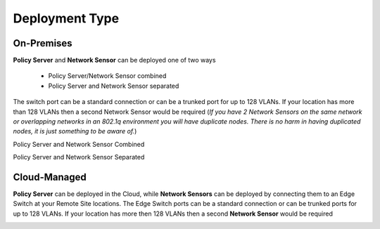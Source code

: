 Deployment Type
===============

On-Premises
-----------

**Policy Server** and **Network Sensor** can be deployed one of two ways

   -  Policy Server/Network Sensor combined
   -  Policy Server and Network Sensor separated
   
The switch port can be a standard connection or can be a trunked port for up to 128 VLANs. If your location has more than 128 VLANs then a second Network Sensor would be required
(*If you have 2 Network Sensors on the same network or overlapping networks in an 802.1q environment you will have duplicate nodes. There is no harm in having duplicated nodes, it is just something to be aware of.*)

Policy Server and Network Sensor Combined

.. image:: /images/Deploying-PolicyServer-NetworkSensor-Combined.png
   :width: 850px

Policy Server and Network Sensor Separated

.. image:: /images/Deploying-PolicyServer-NetworkSensor.png
   :width: 850px

Cloud-Managed
-------------

**Policy Server** can be deployed in the Cloud, while **Network Sensors** can be deployed by connecting them to an Edge Switch at your Remote Site locations.  The Edge Switch ports can be a standard connection or can be trunked ports for up to 128 VLANs. If your location has more then 128 VLANs then a second **Network Sensor** would be required

.. image:: /images/Deploying-PolicyServer-NetworkSensor-Cloud.png
   :width: 850px
